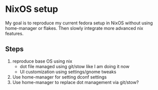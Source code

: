 
* NixOS setup

My goal is to reproduce my current fedora setup in NixOS without using home-manager or flakes.
Then slowly integrate more advanced nix features.

** Steps

1. reproduce base OS using nix
   - dot file managed using git/stow like I am doing it now
   - UI customization using settings/gnome tweaks
2. Use home-manager for setting dconf settings
3. Use home-manager to replace dot management via git/stow?
